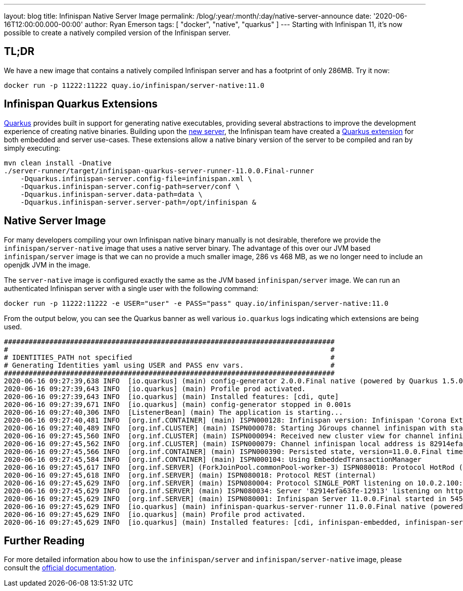 ---
layout: blog
title: Infinispan Native Server Image
permalink: /blog/:year/:month/:day/native-server-announce
date: '2020-06-16T12:00:00.000-00:00'
author: Ryan Emerson
tags: [ "docker", "native", "quarkus" ]
---
Starting with Infinispan 11, it's now possible to create a natively compiled version of the Infinispan server.

== TL;DR
We have a new image that contains a natively compiled Infinispan server and has a footprint of only 286MB. Try it now:

----
docker run -p 11222:11222 quay.io/infinispan/server-native:11.0
----

== Infinispan Quarkus Extensions

https://quarkus.io/[Quarkus] provides built in support for generating native executables, providing several
abstractions to improve the development experience of creating native binaries. Building upon the
https://infinispan.org/blog/2019/11/11/serverng/[new server], the Infinispan team have created a
https://github.com/infinispan/infinispan-quarkus[Quarkus extension] for both embedded and server use-cases.
These extensions allow a native binary version of the server to be compiled and ran by simply executing:

----
mvn clean install -Dnative
./server-runner/target/infinispan-quarkus-server-runner-11.0.0.Final-runner
    -Dquarkus.infinispan-server.config-file=infinispan.xml \
    -Dquarkus.infinispan-server.config-path=server/conf \
    -Dquarkus.infinispan-server.data-path=data \
    -Dquarkus.infinispan-server.server-path=/opt/infinispan &
----

== Native Server Image
For many developers compiling your own Infinispan native binary manually is not desirable, therefore we
provide the `infinispan/server-native` image that uses a native server binary. The advantage of this over our JVM
based `infinispan/server` image is that we can no provide a much smaller image, 286 vs 468 MB, as we no longer need to
include an openjdk JVM in the image.

The `server-native` image is configured exactly the same as the JVM based `infinispan/server` image. We can run an authenticated Infinispan server with
a single user with the following command:

----
docker run -p 11222:11222 -e USER="user" -e PASS="pass" quay.io/infinispan/server-native:11.0
----

From the output below, you can see the Quarkus banner as well various `io.quarkus` logs indicating which extensions are being used.

----
################################################################################
#                                                                              #
# IDENTITIES_PATH not specified                                                #
# Generating Identities yaml using USER and PASS env vars.                     #
################################################################################
2020-06-16 09:27:39,638 INFO  [io.quarkus] (main) config-generator 2.0.0.Final native (powered by Quarkus 1.5.0.Final) started in 0.069s. 
2020-06-16 09:27:39,643 INFO  [io.quarkus] (main) Profile prod activated. 
2020-06-16 09:27:39,643 INFO  [io.quarkus] (main) Installed features: [cdi, qute]
2020-06-16 09:27:39,671 INFO  [io.quarkus] (main) config-generator stopped in 0.001s
2020-06-16 09:27:40,306 INFO  [ListenerBean] (main) The application is starting...
2020-06-16 09:27:40,481 INFO  [org.inf.CONTAINER] (main) ISPN000128: Infinispan version: Infinispan 'Corona Extra' 11.0.0.Final
2020-06-16 09:27:40,489 INFO  [org.inf.CLUSTER] (main) ISPN000078: Starting JGroups channel infinispan with stack image-tcp
2020-06-16 09:27:45,560 INFO  [org.inf.CLUSTER] (main) ISPN000094: Received new cluster view for channel infinispan: [82914efa63fe-12913|0] (1) [82914efa63fe-12913]
2020-06-16 09:27:45,562 INFO  [org.inf.CLUSTER] (main) ISPN000079: Channel infinispan local address is 82914efa63fe-12913, physical addresses are [10.0.2.100:7800]
2020-06-16 09:27:45,566 INFO  [org.inf.CONTAINER] (main) ISPN000390: Persisted state, version=11.0.0.Final timestamp=2020-06-16T09:27:45.563303Z
2020-06-16 09:27:45,584 INFO  [org.inf.CONTAINER] (main) ISPN000104: Using EmbeddedTransactionManager
2020-06-16 09:27:45,617 INFO  [org.inf.SERVER] (ForkJoinPool.commonPool-worker-3) ISPN080018: Protocol HotRod (internal)
2020-06-16 09:27:45,618 INFO  [org.inf.SERVER] (main) ISPN080018: Protocol REST (internal)
2020-06-16 09:27:45,629 INFO  [org.inf.SERVER] (main) ISPN080004: Protocol SINGLE_PORT listening on 10.0.2.100:11222
2020-06-16 09:27:45,629 INFO  [org.inf.SERVER] (main) ISPN080034: Server '82914efa63fe-12913' listening on http://10.0.2.100:11222
2020-06-16 09:27:45,629 INFO  [org.inf.SERVER] (main) ISPN080001: Infinispan Server 11.0.0.Final started in 5457ms
2020-06-16 09:27:45,629 INFO  [io.quarkus] (main) infinispan-quarkus-server-runner 11.0.0.Final native (powered by Quarkus 1.5.0.Final) started in 5.618s. 
2020-06-16 09:27:45,629 INFO  [io.quarkus] (main) Profile prod activated. 
2020-06-16 09:27:45,629 INFO  [io.quarkus] (main) Installed features: [cdi, infinispan-embedded, infinispan-server]
----

== Further Reading
For more detailed information abou how to use the `infinispan/server` and `infinispan/server-native` image, please consult the
https://github.com/infinispan/infinispan-images/blob/master/README.md[official documentation].

